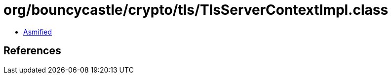 = org/bouncycastle/crypto/tls/TlsServerContextImpl.class

 - link:TlsServerContextImpl-asmified.java[Asmified]

== References

